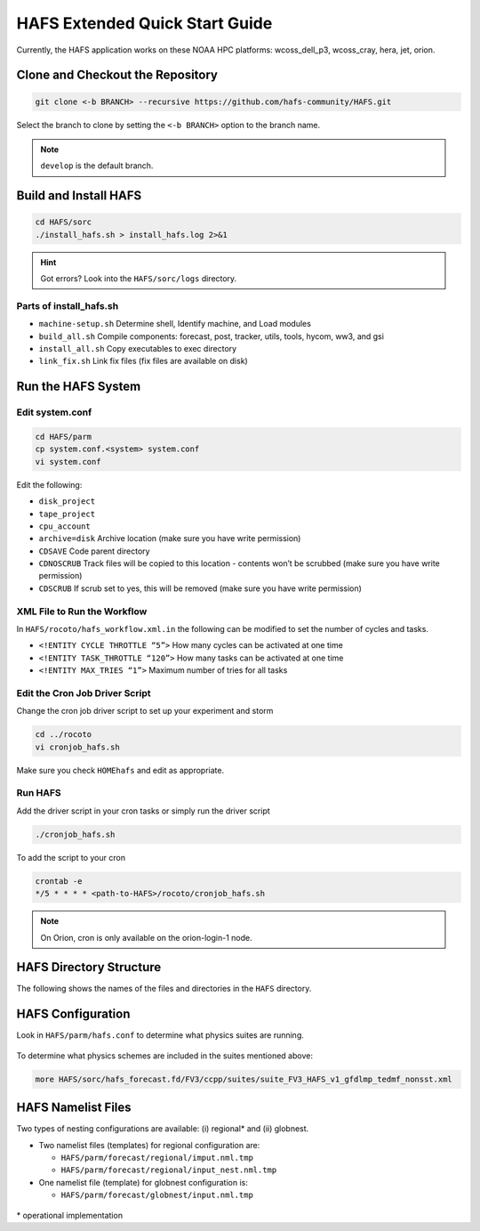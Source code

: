 .. _ExtQuickStart:

*******************************
HAFS Extended Quick Start Guide
*******************************

Currently, the HAFS application works on these NOAA HPC platforms: wcoss_dell_p3, wcoss_cray, hera, jet, orion.

=================================
Clone and Checkout the Repository
=================================

.. code-block:: console

    git clone <-b BRANCH> --recursive https://github.com/hafs-community/HAFS.git

Select the branch to clone by setting the ``<-b BRANCH>`` option to the branch name.

.. note::
   ``develop`` is the default branch.

======================
Build and Install HAFS
======================

.. code-block:: console

    cd HAFS/sorc
    ./install_hafs.sh > install_hafs.log 2>&1

.. Hint::
   Got errors? Look into the ``HAFS/sorc/logs`` directory.

------------------------
Parts of install_hafs.sh
------------------------

* ``machine-setup.sh`` Determine shell, Identify machine, and Load modules

* ``build_all.sh`` Compile components: forecast, post, tracker, utils, tools, hycom, ww3, and gsi

* ``install_all.sh`` Copy executables to exec directory

* ``link_fix.sh`` Link fix files (fix files are available on disk)

===================
Run the HAFS System
===================

----------------
Edit system.conf
----------------

.. code-block:: console

    cd HAFS/parm
    cp system.conf.<system> system.conf
    vi system.conf

Edit the following:

* ``disk_project``

* ``tape_project``

* ``cpu_account``

* ``archive=disk`` Archive location (make sure you have write permission)

* ``CDSAVE`` Code parent directory

* ``CDNOSCRUB`` Track files will be copied to this location - contents won’t be scrubbed (make sure you have write permission)

* ``CDSCRUB`` If scrub set to yes, this will be removed (make sure you have write permission)

----------------------------
XML File to Run the Workflow
----------------------------

In ``HAFS/rocoto/hafs_workflow.xml.in`` the following can be modified to set the number of cycles and tasks.

* ``<!ENTITY CYCLE THROTTLE “5”>`` How many cycles can be activated at one time
* ``<!ENTITY TASK_THROTTLE “120”>`` How many tasks can be activated at one time
* ``<!ENTITY MAX_TRIES “1”>`` Maximum number of tries for all tasks

-------------------------------
Edit the Cron Job Driver Script
-------------------------------

Change the cron job driver script to set up your experiment and storm

.. code-block:: console

    cd ../rocoto
    vi cronjob_hafs.sh

Make sure you check ``HOMEhafs`` and edit as appropriate.

--------
Run HAFS
--------

Add the driver script in your cron tasks or simply run the driver script

.. code-block:: console

    ./cronjob_hafs.sh

To add the script to your cron

.. code-block:: console

    crontab -e
    */5 * * * * <path-to-HAFS>/rocoto/cronjob_hafs.sh

.. note::

   On Orion, cron is only available on the orion-login-1 node.

========================
HAFS Directory Structure
========================

The following shows the names of the files and directories in the ``HAFS`` directory.

.. figure:: images/hafs_directory_structure.png
    :scale: 50 %
    :alt: HAFS directory names and explanations (updated 06/29/2023)

==================
HAFS Configuration
==================

Look in ``HAFS/parm/hafs.conf`` to determine what physics suites are running.

.. figure:: images/hafs_ccpp_suites.png
    :scale: 50%
    :alt: CCPP suites listed in hafs.conf (updated 06/29/2023)

To determine what physics schemes are included in the suites mentioned above:

.. code-block:: console

    more HAFS/sorc/hafs_forecast.fd/FV3/ccpp/suites/suite_FV3_HAFS_v1_gfdlmp_tedmf_nonsst.xml

===================
HAFS Namelist Files
===================

Two types of nesting configurations are available: (i) regional* and (ii) globnest.

* Two namelist files (templates) for regional configuration are:

  * ``HAFS/parm/forecast/regional/imput.nml.tmp``
  * ``HAFS/parm/forecast/regional/input_nest.nml.tmp``

* One namelist file (template) for globnest configuration is:

  * ``HAFS/parm/forecast/globnest/input.nml.tmp``

.. figure:: images/hafs_namelist_files.png
    :scale: 50 %
    :alt: Example namelist file for HAFS (updated 06/29/2023)

\* operational implementation
